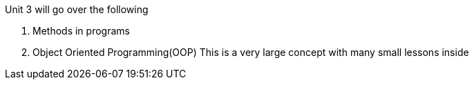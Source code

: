 Unit 3 will go over the following

1. Methods in programs

2. Object Oriented Programming(OOP)
This is a very large concept with many small lessons inside
